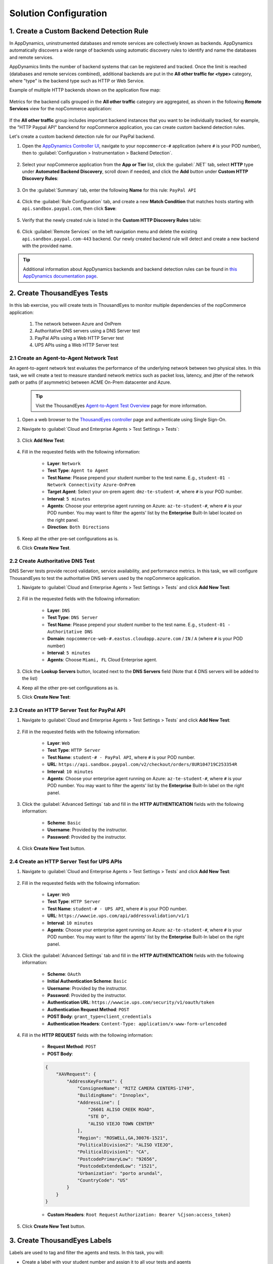 Solution Configuration
######################

.. |add-button| image:: images/appd-add-button.png
    :width: 20

1. Create a Custom Backend Detection Rule
=========================================

In AppDynamics, uninstrumented databases and remote services are collectively known as backends. AppDynamics automatically discovers a wide range of backends using automatic discovery rules to identify and name the databases and remote services.

AppDynamics limits the number of backend systems that can be registered and tracked. Once the limit is reached (databases and remote services combined), additional backends are put in the **All other traffic for <type>** category, where "type" is the backend type such as HTTP or Web Service.

Example of multiple HTTP backends shown on the application flow map:

    .. image:: images/appdNopcommerceFlowMapHttpBackends.png
        :width: 900
        :align: center

Metrics for the backend calls grouped in the **All other traffic** category are aggregated, as shown in the following **Remote Services** view for the nopCommerce application:

    .. image:: images/appdRemoteServicesAllOtherHTTP.png
        :width: 1200
        :align: center

If the **All other traffic** group includes important backend instances that you want to be individually tracked, for example, the "HTTP Paypal API" banckend for nopCommerce application, you can create custom backend detection rules.

Let's create a custom backend detection rule for our PayPal backend.

#. Open the `AppDynamics Controller UI <https://cisco-cx-ps-lab.saas.appdynamics.com/controller/>`_, navigate to your ``nopcommerce-#`` application (where ``#`` is your POD number), then to :guilabel:`Configuration > Instrumentation > Backend Detection`.

    .. image:: images/appdConfigureBackendDetection1.png
        :width: 1200
        :align: center

#. Select your nopCommerce application from the **App or Tier** list, click the :guilabel:`.NET` tab, select **HTTP** type under **Automated Backend Discovery**, scroll down if needed, and click the **Add** button under **Custom HTTP Discovery Rules**: 

    .. image:: images/appdAddBackendDetectionRule.png
        :width: 1200
        :align: center

#. On the :guilabel:`Summary` tab, enter the following **Name** for this rule: ``PayPal API``

    .. image:: images/appdCreateHttpBackendDetectionRule1.png
        :width: 600
        :align: center

#. Click the :guilabel:`Rule Configuration` tab, and create a new **Match Condition** that matches hosts starting with ``api.sandbox.paypal.com``, then click **Save**:

    .. image:: images/appdCreateHttpBackendDetectionRule2.png
        :width: 600
        :align: center

#. Verify that the newly created rule is listed in the **Custom HTTP Discovery Rules** table:

    .. image:: images/appdCustomHttpDiscoveryRules.png
        :width: 1200
        :align: center

#. Click :guilabel:`Remote Services` on the left navigation menu and delete the existing ``api.sandbox.paypal.com-443`` backend. Our newly created backend rule will detect and create a new backend with the provided name.

    .. image:: images/appdDeleteRemoteService.png
        :width: 1200
        :align: center

.. tip::
    Additional information about AppDynamics backends and backend detection rules can be found in `this AppDynamics documentation page <https://docs.appdynamics.com/appd/22.x/latest/en/application-monitoring/configure-instrumentation/backend-detection-rules>`_.


2. Create ThousandEyes Tests
============================

In this lab exercise, you will create tests in ThousandEyes to monitor multiple dependencies of the nopCommerce application:

    1. The network between Azure and OnPrem
    2. Authoritative DNS servers using a DNS Server test
    3. PayPal APIs using a Web HTTP Server test
    4. UPS APIs using a Web HTTP Server test


2.1 Create an Agent-to-Agent Network Test
-----------------------------------------

An agent-to-agent network test evaluates the performance of the underlying network between two physical sites. In this task, we will create a test to measure standard network metrics such as packet loss, latency, and jitter of the network path or paths (if asymmetric) between ACME On-Prem datacenter and Azure.

    .. tip::
        Visit the ThousandEyes `Agent-to-Agent Test Overview <https://docs.thousandeyes.com/product-documentation/internet-and-wan-monitoring/tests/network-tests/agent-to-agent-test-overview>`_ page for more information.

#. Open a web browser to the `ThousandEyes controller <https://app.thousandeyes.com/>`_ page and authenticate using Single Sign-On.

#. Navigate to :guilabel:`Cloud and Enterprise Agents > Test Settings > Tests`:

    .. image:: images/teTestSetting.png
        :width: 200
        :align: center

#. Click **Add New Test**:

    .. image:: images/newTest.png
        :width: 350
        :align: center

#. Fill in the requested fields with the following information:

    - **Layer**: ``Network``
    - **Test Type**: ``Agent to Agent``
    - **Test Name**: Please prepend your student number to the test name. E.g., ``student-01 - Network Connectivity Azure-OnPrem``
    - **Target Agent**: Select your on-prem agent: ``dmz-te-student-#``, where ``#`` is your POD number.
    - **Interval**: ``5 minutes``
    - **Agents**: Choose your enterprise agent running on Azure: ``az-te-student-#``, where ``#`` is your POD number. You may want to filter the agents' list by the **Enterprise** Built-In label located on the right panel.
    - **Direction**: ``Both Directions``
    
    .. image:: images/teAgent2AgentTest.png
        :width: 700
        :align: center

#. Keep all the other pre-set configurations as is.

#. Click **Create New Test**.


2.2 Create Authoritative DNS Test
---------------------------------

DNS Server tests provide record validation, service availability, and performance metrics. In this task, we will configure ThousandEyes to test the authoritative DNS servers used by the nopCommerce application.

#. Navigate to :guilabel:`Cloud and Enterprise Agents > Test Settings > Tests` and click **Add New Test**:

    .. image:: images/teNewAgentTest.png
        :width: 1100
        :align: center

#. Fill in the requested fields with the following information:

    - **Layer**: ``DNS``
    - **Test Type**: ``DNS Server``
    - **Test Name**: Please prepend your student number to the test name. E.g., ``student-01 - Authoritative DNS``
    - **Domain**: ``nopcommerce-web-#.eastus.cloudapp.azure.com`` / ``IN`` /  ``A`` (where ``#`` is your POD number)
    - **Interval**: ``5 minutes``
    - **Agents**: Choose ``Miami, FL`` Cloud Enterprise agent.

#. Click the **Lookup Servers** button, located next to the **DNS Servers** field (Note that 4 DNS servers will be added to the list)

#. Keep all the other pre-set configurations as is.

#. Click **Create New Test**:

    .. image:: images/teDNSTest.png
        :width: 700
        :align: center


2.3 Create an HTTP Server Test for PayPal API
---------------------------------------------

#. Navigate to :guilabel:`Cloud and Enterprise Agents > Test Settings > Tests` and click **Add New Test**:

    .. image:: images/teNewAgentTest.png
        :width: 1100
        :align: center


#. Fill in the requested fields with the following information:

    - **Layer**: ``Web``
    - **Test Type**: ``HTTP Server``
    - **Test Name**: ``student-# - PayPal API``, where ``#`` is your POD number.
    - **URL**: ``https://api.sandbox.paypal.com/v2/checkout/orders/8UR104719C253354R``
    - **Interval**: ``10 minutes``
    - **Agents**: Choose your enterprise agent running on Azure: ``az-te-student-#``, where ``#`` is your POD number. You may want to filter the agents' list by the **Enterprise** Built-In label on the right panel.

    .. image:: images/tePaypalApiTest1.png
        :width: 700
        :align: center

#. Click the :guilabel:`Advanced Settings` tab and fill in the **HTTP AUTHENTICATION** fields with the following information:

    - **Scheme**: ``Basic``
    - **Username**: Provided by the instructor.
    - **Password**: Provided by the instructor.

    .. image:: images/tePaypalApiTestAuth.png
        :width: 700
        :align: center

#. Click **Create New Test** button.


2.4 Create an HTTP Server Test for UPS APIs
----------------------------------------------

#. Navigate to :guilabel:`Cloud and Enterprise Agents > Test Settings > Tests` and click **Add New Test**:

    .. image:: images/teNewAgentTest.png
        :width: 1100
        :align: center


#. Fill in the requested fields with the following information:

    - **Layer**: ``Web``
    - **Test Type**: ``HTTP Server``
    - **Test Name**: ``student-# - UPS API``, where ``#`` is your POD number.
    - **URL**: ``https://wwwcie.ups.com/api/addressvalidation/v1/1``
    - **Interval**: ``10 minutes``
    - **Agents**: Choose your enterprise agent running on Azure: ``az-te-student-#``, where ``#`` is your POD number. You may want to filter the agents' list by the **Enterprise** Built-In label on the right panel.

    .. image:: images/teUpsApiTest1.png
        :width: 700
        :align: center

#. Click the :guilabel:`Advanced Settings` tab and fill in the **HTTP AUTHENTICATION** fields with the following information:

    - **Scheme**: ``OAuth``
    - **Initial Authentication Scheme**: ``Basic``
    - **Username**: Provided by the instructor.
    - **Password**: Provided by the instructor.
    - **Authentication URL**: ``https://wwwcie.ups.com/security/v1/oauth/token``
    - **Authentication Request Method**: ``POST``
    - **POST Body**: ``grant_type=client_credentials``
    - **Authentication Headers**: ``Content-Type: application/x-www-form-urlencoded``

    .. image:: images/teUpsApiTestAuth.png
        :width: 700
        :align: center

#. Fill in the **HTTP REQUEST** fields with the following information:

    - **Request Method**: ``POST``
    - **POST Body**: 

    .. code-block:: json

        {
            "XAVRequest": {
                "AddressKeyFormat": {
                    "ConsigneeName": "RITZ CAMERA CENTERS-1749",
                    "BuildingName": "Innoplex",
                    "AddressLine": [
                        "26601 ALISO CREEK ROAD",
                        "STE D",
                        "ALISO VIEJO TOWN CENTER"
                    ],
                    "Region": "ROSWELL,GA,30076-1521",
                    "PoliticalDivision2": "ALISO VIEJO",
                    "PoliticalDivision1": "CA",
                    "PostcodePrimaryLow": "92656",
                    "PostcodeExtendedLow": "1521",
                    "Urbanization": "porto arundal",
                    "CountryCode": "US"
                }
            }
        }    
    
    - **Custom Headers**: ``Root Request`` ``Authorization: Bearer %{json:access_token}``

    .. image:: images/teUpsApiTestHttpRequest.png
        :width: 700
        :align: center

#. Click **Create New Test** button.


3. Create ThousandEyes Labels
=============================

Labels are used to tag and filter the agents and tests. In this task, you will:

- Create a label with your student number and assign it to all your tests and agents
- Create a label with the location of the agent (Azure/On-Prem) and assign it to your agents

3.1 Create Agent Labels
-----------------------

#. Navigate to :guilabel:`Cloud and Enterprise Agents > Agent Settings > Agent Labels`:

#. Click **Add New Label** button:

    .. image:: images/teAgentLabel.png
        :width: 1000
        :align: center

#. In the *Add New Label* dialog, type the **Label Name**. Please prepend your student number to the name. E.g., ``student-01 Agents``:

    .. image:: images/teLabelName.png
        :width: 500
        :align: center

#. Select a label color by clicking one of the color circles:

    .. image:: images/teLabelColor.png
        :width: 400
        :align: center

#. Click the **Agents** drop-down menu and select the checkboxes next to your created agents:

    .. image:: images/teLabelAgents.png
        :width: 400
        :align: center

#. Click **Add New Label**:

    .. image:: images/teAgentsAddLabel.png
        :width: 1000
        :align: center

3.2 Create Test Labels
----------------------

#. Navigate to :guilabel:`Cloud and Enterprise Agents > Test Settings > Test Labels`:

#. Click **Add New Label** button:

    .. image:: images/teTestLabel.png
        :width: 1000
        :align: center

#. In the *Add New Label* dialog, type the **Label Name**. Please prepend your student number to the name. E.g., ``student-01 Tests``:

    .. image:: images/teTestLabelName.png
        :width: 500
        :align: center

#. Select a label color by clicking one of the color circles:

    .. image:: images/teLabelColor.png
        :width: 400
        :align: center

#. Click the **Tests** drop-down menu and select the checkboxes next to your four tests.

#. Click **Add New Label**:

    .. image:: images/teTestsAddLabel.png
        :width: 1000
        :align: center


4. Create ThousandEyes Alert Rules
==================================

As part of this exercise, you will create four **"Alert Rules"** for the four tests created previously. 


4.1 Create Network Agent to Agent Alert Rule
--------------------------------------------

#. Navigate to :guilabel:`Alerts > Alert Rules > Cloud and Enterprise Agents`.

#. Click **Add New Alert Rule** button:

    .. image:: images/teRules2.png
        :width: 700
        :align: center

#. Fill in the requested fields with the following information:

    - **Alert Type**: ``Network``, ``Agent to Agent``
    - **Rule Name**: ``student-# Azure to OnPRem Network - Major``, where ``#`` is your POD number.
    - **Direction**: ``Both Directions``
    - **Tests**: locate the Agent to Agent test previously created. E.g., ``student-17 - Network Connectivity Azure-OnPrem``
    - **Agents**: ``All Agents``
    - **Severity**: ``Major``

#. Configure the **ALERT CONDITIONS** section as shown below:

    .. image:: images/teAlertAgent2Agent.png
        :width: 900
        :align: center

#. Click **Create New Alert Rule**.


4.2 Create DNS Alert Rule
-------------------------

#. Navigate to :guilabel:`Alerts > Alert Rules > Cloud and Enterprise Agents`.

    .. image:: images/teRules1.png
        :width: 200
        :align: center

#. Click **Add New Alert Rule** button:

    .. image:: images/teRules2.png
        :width: 900
        :align: center

#. Fill in the requested fields with the following information:

    - **Alert Type**: ``DNS``, ``DNS Server``
    - **Rule Name**: ``student-# DNS Rule - Major``, where ``#`` is your POD number.
    - **Tests**: locate the DNS test previously created. E.g., ``student-01 - Authoritative DNS``
    - **Agents**: ``All Agents``
    - **Severity**: ``Major``

#. Configure the **ALERT CONDITIONS** section as shown below:

    .. image:: images/teAlertDNS.png
        :width: 1000
        :align: center

#. Click **Create New Alert Rule**.


5. Integrate AppDynamics and ThousandEyes
=========================================

As part of this use case, we will integrate AppDynamics and ThousandEyes to provide a comprehensive view of the application experience. At the time of writing, there are four officially supported integrations:

    1. `Sending ThousandEyes Alerts to AppDynamics <https://docs.thousandeyes.com/product-documentation/integration-guides/appdynamics/integration-alerts>`_
    2. `Visualize ThousandEyes data along with application data on the dashboard created in AppDynamics Dash Studio <https://docs.appdynamics.com/latest/en/appdynamics-essentials/dashboards-and-reports/dash-studio/thousandeyes-integration-with-appdynamics>`_
    3. `Triggering ThousandEyes Snapshots from AppDynamics <https://docs.thousandeyes.com/product-documentation/integration-guides/appdynamics/integration-snapshot>`_
    4. `Embedding ThousandEyes Widgets in AppDynamics Dashboards <https://docs.thousandeyes.com/product-documentation/integration-guides/appdynamics/integration-widgets>`_

In this lab, you will practice integrations 3 and 4.

You will need the following information during this lab exercise:

- AppDynamics SaaS Controller:

    - **Controller URL**: https://cisco-cx-ps-lab.saas.appdynamics.com/controller/
    - **Account Name**: ``cisco-cx-ps-lab``
    - **Username**: ``fso-training@cisco.com``
    - **Password**: Provided by the instructor.

- ThousandEyes SaaS Controller:

    - **Controller URL**: https://app.thousandeyes.com/
    - **Controller Credentials**: Authenticate using Cisco SSO
    - **Authorization Token**: You will create it during the lab.


5.1 Sending ThousandEyes Alerts to AppDynamics
----------------------------------------------

Another powerful way to integrate ThousandEyes and AppDynamics is to send ThousandEyes alerts to AppDynamics. ThousandEyes alerts are displayed in AppDynamics as custom events. 


#. Open a web browser to the `ThousandEyes Controller UI <https://app.thousandeyes.com/>`_.

#. Navigate to :guilabel:`Integrations` and click the **+ New Integration** button: 

    .. image:: images/teAppDIntegration1.png
        :width: 1200
        :align: center

#. Select **AppDynamics**:
    
    .. image:: images/teAppDIntegrationTemplate.png
        :width: 500
        :align: center

#. Enter the following information in the pop-up window to create a new integration:

    - **Name**: ``AppD - nopCommerce-# - Error``, where ``#`` is your POD number.
    - **AppDynamics Instance**: ``https://cisco-cx-ps-lab.saas.appdynamics.com`` 
    - **Auth Type**: ``Basic``
    - **AppDynamics Username**: ``fso-training%40cisco.com@cisco-cx-ps-lab``
    - **AppDynamics Password**: Provided by the instructor.
    - **Select Services**: ``Connect to alert notifications service``
    - **Application Name**: ``nopCommerce-#``, where ``#`` is your POD number.
    - **Severity**: ``Error``

    .. image:: images/teAppDIntegrationForm.png
        :width: 500
        :align: center

#. Click **Test** to ensure the integration works, then click **Save**.

#. Navigate to :guilabel:`Alerts > Alert Rules > Cloud and Enterprise Agents`.

#. Open one of your existing alert rules existing (E.g: ``student-# DNS Rule - Major`` alert rule.), click the :guilabel:`Notifications` tab, set the **Send notifications to** field to the newly created integration and click **Save Changes**.


5.2 Visualizing ThousandEyes data in Dash Studio
------------------------------------------------

.. note::
    
    .. image:: ../images/stop-hand-solid.svg
        :width: 25
        :align: left

    The instructor will demonstrate the activities of this lab for you. Please stop here and watch the demonstration.

#. Create a ThousandEyes Authorization Token.

    - Open a web browser to the `ThousandEyes Controller UI <https://app.thousandeyes.com/>`_ and navigate to :guilabel:`Account Settings > Users and Roles > Profile > User API Tokens`.
    - Click OAuth Bearer Token **Create**.
    - Copy and save the token in a secure location for later use.

    |

    .. image:: images/te-auth-token-01.png
        :width: 1200
        :align: center        

#. Configure ThousandEyes integration within AppDynamics.

    - Open `ApppDynamics Controller UI <https://cisco-cx-ps-lab.saas.appdynamics.com/controller/>`_ and click the :guilabel:`Settings` gear on the top right of the page.
    - Navigate to :guilabel:`Administration > Integrations > ThousandEyes`.
    - Change the **Enable ThousandEyes Integration** field to ``On``.
    - On the **Authorization Token** field, paste the **Authorization Token** you created on the previous step using the following format ``Bearer your-token``.
    - Click **Save**.

    |

    .. image:: images/appd-te-integration-01.png
        :width: 1200
        :align: center

    |

You can now create dashboards in AppDynamics Dash Studio to visualize ThousandEyes data.


5.3 Triggering ThousandEyes Snapshots from AppDynamics
------------------------------------------------------

ThousandEyes snapshots provide an easy way to share data about an incident with multiple users, teams, or external groups. Anyone with a ThousandEyes snapshot link has full access to the ThousandEyes UI and metrics, including web, network, BGP, and full path visualization.
 
In this Lab exercise, we will create a Health Rule, Actions, and a Policy in AppDynamics to trigger a snapshot in ThousandEyes when the PayPal backend response time is over **700 ms**.

An **HTTP Request Template** was created in advance by the AppDynamics account administrators using the ThousandEyes documentation available `here <https://docs.thousandeyes.com/product-documentation/integration-guides/appdynamics/integration-snapshot>`_.

#. Let's explore the existing **HTTP Request Template**. Navigate to :guilabel:`Alert & Respond` on the top navigation bar, click **HTTP Request Templates** on the left navigation menu, and open the **ThousandEyes Snapshot** template to see its details.

    .. image:: images/appdHttpRequestTemplates.png
        :width: 1200
        :align: center

    |

    .. caution::

        .. image:: ../images/stop-hand-solid.svg
            :width: 25
            :align: left
            
        Please, don't make any changes to the existing HTTP Request templates.

#. To create a new Health Rule that monitors the Average Response Time for our PayPal backend, click **Health Rules** on the left navigation menu, make sure that your nopCommerce application is selected on the top drop-down menu, and click the |add-button| button:

    .. image:: images/appdAddHealthRule.png
        :width: 1200
        :align: center


#. Create the new Health Rule using the following information:

    On the :guilabel:`Overview` tab:

    - **Name**: ``PayPal Response Time``

    |

    On the :guilabel:`Affected Entities` tab:

    - **Health Rule Type**: ``Databases & Remote Services``
    - **Select what Databases & Remote Services this Health Rule affects**: ``These specified Databases & Remote Services``
    - **Selected backend**: ``PayPal API-api.sandbox.paypal.com-443``

    |

    .. image:: images/appdAddHealthRuleEntities.png
        :width: 1200
        :align: center

    |

    On the :guilabel:`Critical Criteria` tab, add a condition:

    - **Condition Name**: ``Response Time``
    - **Select Metric**: ``Average Response Time (ms)``
    - **Type of comparison**: ``> Specific Value``
    - **Threshold Value**: ``700``

    |

    .. image:: images/appdAddHealthRuleCriticalCriteria.png
        :width: 1200
        :align: center

    |

#. Click **Save** to create the Health Rule.

#. To create an HTTP Request Action that makes an API call to ThousandEyes to take a Snapshot, click :guilabel:`Actions` on the left side menu, then click the |add-button| **Create** button. 

    .. image:: images/appdCreateAction.png
        :width: 1200
        :align: center


#. On the **Create Action** form, select **Make an HTTP Request** type of action and click **OK**:

    .. image:: images/appdActionType.png
        :width: 500
        :align: center


#. Fill in the requested fields with the following information: 

    - **Name**: ``Take a TE Snapshot``
    - **HTTP Request Template**: ``ThousandEyes Snapshot``
    - **accessToken**: Your ThousandEyes OAuth Bearer Token, available in **Account Settings > Users and Roles** page under the **Profile** tab, in the **User API Tokens** section.
    - **accountId**: Run the following curl command ``curl https://api.thousandeyes.com/v6/account-groups.json -H 'Authorization: Bearer your-oauth-token'``, replacing ``your-oauth-token`` with your ThousandEyes OAuth Bearer token, to find the ``aid`` value for the ``CX FSO Training`` account group.
    - **lookbackhour**: ``1``
    - **testId**: The instructor will provide instructions on how to find it.
    - **testName**: ``student-# - PayPal API``, where # is your POD number

    |

    .. image:: images/appdCreateHttpAction.png
        :width: 500
        :align: center

#. Click **Save**.

#. Let's now create a **Policy** that will trigger the **Action** we created in the previous step when our **Health Rule** is violated. Click **Policies** on the left navigation menu and click the |add-button| **Create** button.

    .. image:: images/appdCreatePolicy.png
        :width: 1200
        :align: center

#. Fill in the **Create Policy** form policy using the following information:

    On the :guilabel:`Trigger` tab:

    - Set **Name** to ``Trigger a TE Snapshot``
    - Expand the **Health Rule Violation Events** section and check the following option:

        - **Health Rule Violation Started - Critical**


    .. image:: images/appdCreatePolicyTrigger.png
        :width: 1100
        :align: center
    
    - On the :guilabel:`Health Rule Scope` tab:

        - Select **These Health Rules**.
        - Click the |add-button| button and select the ``PayPal Response Time`` health rule from the list.


    .. image:: images/appdCreatePolicyRules.png
        :width: 1100
        :align: center
    
    |

    - On the :guilabel:`Actions` tab:

        - Click the |add-button| button to add a new action.
        - Select the ``Take a TE Snapshot`` action created in the previous exercise.

    .. image:: images/appdCreatePolicyActions.png
        :width: 1100
        :align: center

    |

    - Click **Save** to create the policy.

    .. image:: images/appdPolicies.png
        :width: 1100
        :align: center


.. sectionauthor:: Ovesnel Mas Lara <omaslara@cisco.com>

